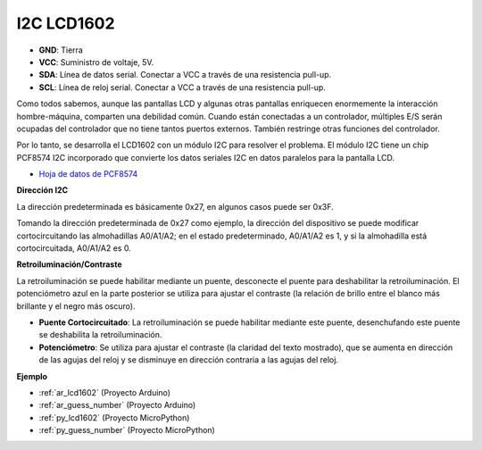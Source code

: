 .. _cpn_lcd:

I2C LCD1602
==============

.. image:: img/i2c_lcd1602.png
    :width: 800

* **GND**: Tierra
* **VCC**: Suministro de voltaje, 5V.
* **SDA**: Línea de datos serial. Conectar a VCC a través de una resistencia pull-up.
* **SCL**: Línea de reloj serial. Conectar a VCC a través de una resistencia pull-up.

Como todos sabemos, aunque las pantallas LCD y algunas otras pantallas enriquecen enormemente la interacción hombre-máquina, comparten una debilidad común. Cuando están conectadas a un controlador, múltiples E/S serán ocupadas del controlador que no tiene tantos puertos externos. También restringe otras funciones del controlador.

Por lo tanto, se desarrolla el LCD1602 con un módulo I2C para resolver el problema. El módulo I2C tiene un chip PCF8574 I2C incorporado que convierte los datos seriales I2C en datos paralelos para la pantalla LCD.

* `Hoja de datos de PCF8574 <https://www.ti.com/lit/ds/symlink/pcf8574.pdf?ts=1627006546204&ref_url=https%253A%252F%252Fwww.google.com%252F>`_

**Dirección I2C**

La dirección predeterminada es básicamente 0x27, en algunos casos puede ser 0x3F.

Tomando la dirección predeterminada de 0x27 como ejemplo, la dirección del dispositivo se puede modificar cortocircuitando las almohadillas A0/A1/A2; en el estado predeterminado, A0/A1/A2 es 1, y si la almohadilla está cortocircuitada, A0/A1/A2 es 0.

.. image:: img/i2c_address.jpg
    :width: 600

**Retroiluminación/Contraste**

La retroiluminación se puede habilitar mediante un puente, desconecte el puente para deshabilitar la retroiluminación. El potenciómetro azul en la parte posterior se utiliza para ajustar el contraste (la relación de brillo entre el blanco más brillante y el negro más oscuro).


.. image:: img/back_lcd1602.jpg

* **Puente Cortocircuitado**: La retroiluminación se puede habilitar mediante este puente, desenchufando este puente se deshabilita la retroiluminación.
* **Potenciómetro**: Se utiliza para ajustar el contraste (la claridad del texto mostrado), que se aumenta en dirección de las agujas del reloj y se disminuye en dirección contraria a las agujas del reloj.


**Ejemplo**

* :ref:`ar_lcd1602` (Proyecto Arduino)
* :ref:`ar_guess_number` (Proyecto Arduino)
* :ref:`py_lcd1602` (Proyecto MicroPython)
* :ref:`py_guess_number` (Proyecto MicroPython)


